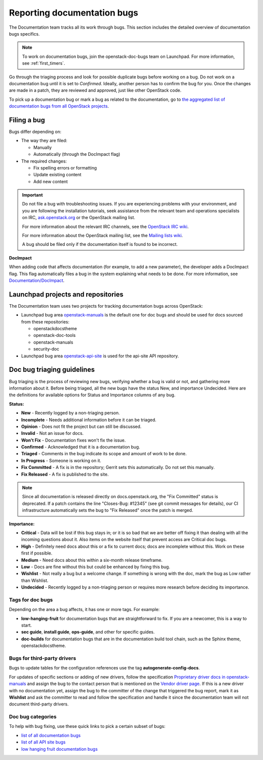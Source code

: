 .. _doc_bugs:

============================
Reporting documentation bugs
============================

The Documentation team tracks all its work through bugs. This section includes
the detailed overview of documentation bugs specifics.

.. note::

   To work on documentation bugs, join the openstack-doc-bugs team on
   Launchpad. For more information, see :ref:`first_timers`.

Go through the triaging process and look for possible duplicate bugs
before working on a bug. Do not work on a documentation bug until it is set to
`Confirmed`. Ideally, another person has to confirm the bug for you. Once the
changes are made in a patch, they are reviewed and approved, just like other
OpenStack code.

To pick up a documentation bug or mark a bug as related to the documentation,
go to `the aggregated list of documentation bugs from all OpenStack projects
<https://bugs.launchpad.net/openstack/+bugs?field.tag=documentation>`_.

Filing a bug
~~~~~~~~~~~~

Bugs differ depending on:

* The way they are filed:

  * Manually
  * Automatically (through the DocImpact flag)

* The required changes:

  * Fix spelling errors or formatting
  * Update existing content
  * Add new content

.. important::

   Do not file a bug with troubleshooting issues. If you are experiencing
   problems with your environment, and you are following the installation
   tutorials, seek assistance from the relevant team and operations
   specialists on IRC,
   `ask.openstack.org <https://ask.openstack.org/en/questions/>`_
   or the OpenStack mailing list.

   For more information about the relevant IRC channels, see the
   `OpenStack IRC wiki <https://wiki.openstack.org/wiki/IRC>`_.

   For more information about the OpenStack mailing list, see the
   `Mailing lists wiki <https://wiki.openstack.org/wiki/Mailing_Lists>`_.

   A bug should be filed only if the documentation itself is found to be
   incorrect.

**DocImpact**

When adding code that affects documentation (for example, to add a new
parameter), the developer adds a DocImpact flag. This flag automatically
files a bug in the system explaining what needs to be done. For more
information, see `Documentation/DocImpact
<https://wiki.openstack.org/wiki/Documentation/DocImpact>`_.

Launchpad projects and repositories
~~~~~~~~~~~~~~~~~~~~~~~~~~~~~~~~~~~

The Documentation team uses two projects for tracking documentation bugs
across OpenStack:

* Launchpad bug area `openstack-manuals
  <https://bugs.launchpad.net/openstack-manuals>`_ is the default one for
  doc bugs and should be used for docs sourced from these repositories:

  * openstackdocstheme
  * openstack-doc-tools
  * openstack-manuals
  * security-doc

* Launchpad bug area `openstack-api-site
  <https://bugs.launchpad.net/openstack-api-site>`_ is used for
  the api-site API repository.

.. _doc_bugs_triaging:

Doc bug triaging guidelines
~~~~~~~~~~~~~~~~~~~~~~~~~~~

Bug triaging is the process of reviewing new bugs, verifying whether a bug is
valid or not, and gathering more information about it. Before being triaged,
all the new bugs have the status New, and importance Undecided. Here are the
definitions for available options for Status and Importance columns of any bug.

**Status:**

* **New** - Recently logged by a non-triaging person.
* **Incomplete** - Needs additional information before it can be triaged.
* **Opinion** - Does not fit the project but can still be discussed.
* **Invalid** - Not an issue for docs.
* **Won't Fix** - Documentation fixes won't fix the issue.
* **Confirmed** - Acknowledged that it is a documentation bug.
* **Triaged** - Comments in the bug indicate its scope and amount of work to
  be done.
* **In Progress** - Someone is working on it.
* **Fix Committed** - A fix is in the repository; Gerrit sets this
  automatically. Do not set this manually.
* **Fix Released** - A fix is published to the site.

.. note::

   Since all documentation is released directly on docs.openstack.org, the
   "Fix Committed" status is deprecated. If a patch contains the line
   "Closes-Bug: #12345" (see git commit messages for details), our CI
   infrastructure automatically sets the bug to "Fix Released" once the patch
   is merged.

**Importance:**

* **Critical** - Data will be lost if this bug stays in; or it is so bad that
  we are better off fixing it than dealing with all the incoming questions
  about it. Also items on the website itself that prevent access are Critical
  doc bugs.
* **High** - Definitely need docs about this or a fix to current docs; docs are
  incomplete without this. Work on these first if possible.
* **Medium** - Need docs about this within a six-month release timeframe.
* **Low** - Docs are fine without this but could be enhanced by fixing this
  bug.
* **Wishlist** - Not really a bug but a welcome change. If something is wrong
  with the doc, mark the bug as Low rather than Wishlist.
* **Undecided** - Recently logged by a non-triaging person or requires more
  research before deciding its importance.

Tags for doc bugs
-----------------

Depending on the area a bug affects, it has one or more tags. For example:

* **low-hanging-fruit** for documentation bugs that are straightforward to fix.
  If you are a newcomer, this is a way to start.

* **sec guide**, **install guide**, **ops-guide**, and other for specific
  guides.

* **doc-builds** for documentation bugs that are in the documentation build
  tool chain, such as the Sphinx theme, openstackdocstheme.

Bugs for third-party drivers
----------------------------

Bugs to update tables for the configuration references use the tag
**autogenerate-config-docs**.

For updates of specific sections or adding of new drivers, follow the
specification `Proprietary driver docs in openstack-manuals
<https://specs.openstack.org/openstack/docs-specs/specs/kilo/move-driver-docs.html>`_
and assign the bug to the contact person that is mentioned on the
`Vendor driver page
<https://wiki.openstack.org/wiki/Documentation/VendorDrivers>`_. If
this is a new driver with no documentation yet, assign the bug to the
committer of the change that triggered the bug report, mark it as
**Wishlist** and ask the committer to read and follow the
specification and handle it since the documentation team will not
document third-party drivers.

Doc bug categories
------------------

To help with bug fixing, use these quick links to pick a certain subset of
bugs:

* `list of all documentation bugs
  <https://bugs.launchpad.net/openstack-manuals>`_
* `list of all API site bugs
  <https://bugs.launchpad.net/openstack-api-site>`_
* `low hanging fruit documentation bugs
  <https://bugs.launchpad.net/openstack-manuals/+bugs?field.tag=low-hanging-fruit>`_
